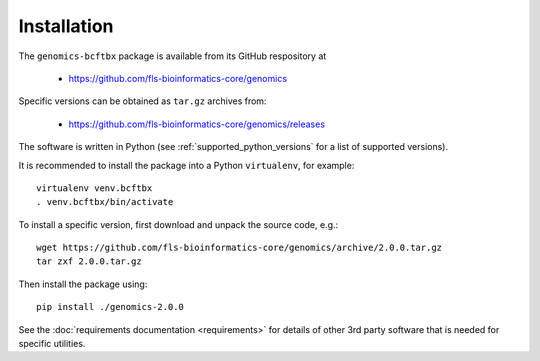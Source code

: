 ************
Installation
************

The ``genomics-bcftbx`` package is available from its GitHub respository at

 * https://github.com/fls-bioinformatics-core/genomics

Specific versions can be obtained as ``tar.gz`` archives from:

 * https://github.com/fls-bioinformatics-core/genomics/releases

The software is written in Python (see :ref:`supported_python_versions` for
a list of supported versions).

It is recommended to install the package into a Python ``virtualenv``, for
example::

    virtualenv venv.bcftbx
    . venv.bcftbx/bin/activate

To install a specific version, first download and unpack the source code,
e.g.::

    wget https://github.com/fls-bioinformatics-core/genomics/archive/2.0.0.tar.gz
    tar zxf 2.0.0.tar.gz

Then install the package using::

    pip install ./genomics-2.0.0

See the :doc:`requirements documentation <requirements>` for details
of other 3rd party software that is needed for specific utilities.

